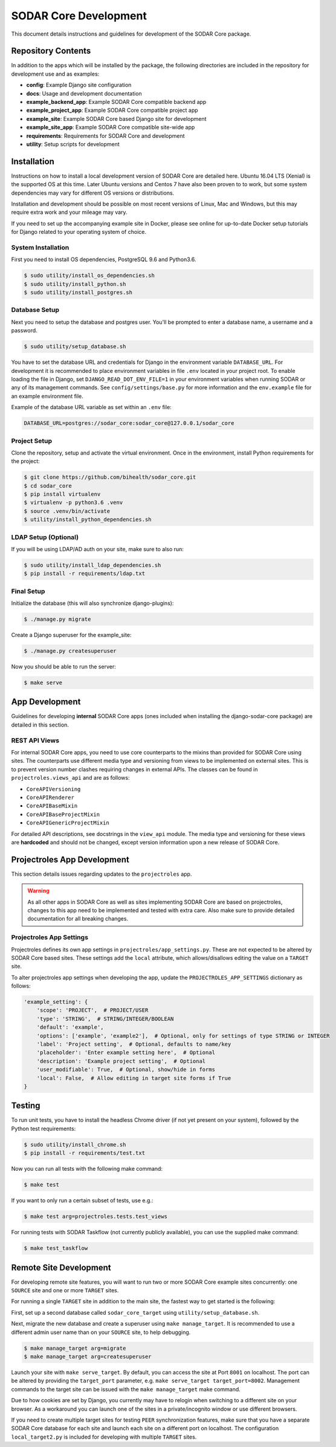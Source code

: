 .. _dev_sodar_core:


SODAR Core Development
^^^^^^^^^^^^^^^^^^^^^^

This document details instructions and guidelines for development of the SODAR
Core package.


Repository Contents
===================

In addition to the apps which will be installed by the package, the following
directories are included in the repository for development use and as examples:

- **config**: Example Django site configuration
- **docs**: Usage and development documentation
- **example_backend_app**: Example SODAR Core compatible backend app
- **example_project_app**: Example SODAR Core compatible project app
- **example_site**: Example SODAR Core based Django site for development
- **example_site_app**: Example SODAR Core compatible site-wide app
- **requirements**: Requirements for SODAR Core and development
- **utility**: Setup scripts for development


Installation
============

Instructions on how to install a local development version of SODAR Core are
detailed here. Ubuntu 16.04 LTS (Xenial) is the supported OS at this time.
Later Ubuntu versions and Centos 7 have also been proven to to work, but some
system dependencies may vary for different OS versions or distributions.

Installation and development should be possible on most recent versions of
Linux, Mac and Windows, but this may require extra work and your mileage may
vary.

If you need to set up the accompanying example site in Docker, please see online
for up-to-date Docker setup tutorials for Django related to your operating
system of choice.

System Installation
-------------------

First you need to install OS dependencies, PostgreSQL 9.6 and Python3.6.

.. code-block:: console

    $ sudo utility/install_os_dependencies.sh
    $ sudo utility/install_python.sh
    $ sudo utility/install_postgres.sh

Database Setup
--------------

Next you need to setup the database and postgres user. You'll be prompted to
enter a database name, a username and a password.

.. code-block:: console

    $ sudo utility/setup_database.sh

You have to set the database URL and credentials for Django in the environment
variable ``DATABASE_URL``. For development it is recommended to place
environment variables in file ``.env`` located in your project root. To enable
loading the file in Django, set ``DJANGO_READ_DOT_ENV_FILE=1`` in your
environment variables when running SODAR or any of its management commands.
See ``config/settings/base.py`` for more information and the ``env.example``
file for an example environment file.

Example of the database URL variable as set within an ``.env`` file:

.. code-block:: console

    DATABASE_URL=postgres://sodar_core:sodar_core@127.0.0.1/sodar_core

Project Setup
-------------

Clone the repository, setup and activate the virtual environment. Once in
the environment, install Python requirements for the project:

.. code-block:: console

    $ git clone https://github.com/bihealth/sodar_core.git
    $ cd sodar_core
    $ pip install virtualenv
    $ virtualenv -p python3.6 .venv
    $ source .venv/bin/activate
    $ utility/install_python_dependencies.sh

LDAP Setup (Optional)
---------------------

If you will be using LDAP/AD auth on your site, make sure to also run:

.. code-block:: console

    $ sudo utility/install_ldap_dependencies.sh
    $ pip install -r requirements/ldap.txt

Final Setup
-----------

Initialize the database (this will also synchronize django-plugins):

.. code-block:: console

    $ ./manage.py migrate

Create a Django superuser for the example_site:

.. code-block:: console

    $ ./manage.py createsuperuser

Now you should be able to run the server:

.. code-block:: console

    $ make serve


App Development
===============

Guidelines for developing **internal** SODAR Core apps (ones included when
installing the django-sodar-core package) are detailed in this section.

REST API Views
--------------

For internal SODAR Core apps, you need to use core counterparts to the mixins
than provided for SODAR Core using sites. The counterparts use different media
type and versioning from views to be implemented on external sites. This is to
prevent version number clashes requiring changes in external APIs. The classes
can be found in ``projectroles.views_api`` and are as follows:

- ``CoreAPIVersioning``
- ``CoreAPIRenderer``
- ``CoreAPIBaseMixin``
- ``CoreAPIBaseProjectMixin``
- ``CoreAPIGenericProjectMixin``

For detailed API descriptions, see docstrings in the ``view_api`` module. The
media type and versioning for these views are **hardcoded** and should not be
changed, except version information upon a new release of SODAR Core.


Projectroles App Development
============================

This section details issues regarding updates to the ``projectroles`` app.

.. warning::

    As all other apps in SODAR Core as well as sites implementing SODAR Core
    are based on projectroles, changes to this app need to be implemented and
    tested with extra care. Also make sure to provide detailed documentation for
    all breaking changes.

Projectroles App Settings
-------------------------

Projectroles defines its own app settings in ``projectroles/app_settings.py``.
These are not expected to be altered by SODAR Core based sites. These settings
add the ``local`` attribute, which allows/disallows editing the value on a
``TARGET`` site.

To alter projectroles app settings when developing the app, update the
``PROJECTROLES_APP_SETTINGS`` dictionary as follows:

.. code-block:: python

     'example_setting': {
         'scope': 'PROJECT',  # PROJECT/USER
         'type': 'STRING',  # STRING/INTEGER/BOOLEAN
         'default': 'example',
         'options': ['example', 'example2'],  # Optional, only for settings of type STRING or INTEGER
         'label': 'Project setting',  # Optional, defaults to name/key
         'placeholder': 'Enter example setting here',  # Optional
         'description': 'Example project setting',  # Optional
         'user_modifiable': True,  # Optional, show/hide in forms
         'local': False,  # Allow editing in target site forms if True
     }


Testing
=======

To run unit tests, you have to install the headless Chrome driver (if not yet
present on your system), followed by the Python test requirements:

.. code-block:: console

    $ sudo utility/install_chrome.sh
    $ pip install -r requirements/test.txt

Now you can run all tests with the following make command:

.. code-block:: console

    $ make test

If you want to only run a certain subset of tests, use e.g.:

.. code-block:: console

    $ make test arg=projectroles.tests.test_views

For running tests with SODAR Taskflow (not currently publicly available), you
can use the supplied make command:

.. code-block:: console

    $ make test_taskflow


Remote Site Development
=======================

For developing remote site features, you will want to run two or more SODAR Core
example sites concurrently: one ``SOURCE`` site and one or more ``TARGET``
sites.

For running a single ``TARGET`` site in addition to the main site, the fastest
way to get started is the following:

First, set up a second database called ``sodar_core_target`` using
``utility/setup_database.sh``.

Next, migrate the new database and create a superuser using
``make manage_target``. It is recommended to use a different admin user name
than on your ``SOURCE`` site, to help debugging.

.. code-block:: console

    $ make manage_target arg=migrate
    $ make manage_target arg=createsuperuser

Launch your site with ``make serve_target``. By default, you can access the site
at Port ``8001`` on localhost. The port can be altered by providing the
``target_port`` parameter, e.g. ``make serve_target target_port=8002``.
Management commands to the target site can be issued with the ``make manage_target``
make command.

Due to how cookies are set by Django, you currently may have to relogin when
switching to a different site on your browser. As a workaround you can launch
one of the sites in a private/incognito window or use different browsers.

If you need to create multiple target sites for testing ``PEER`` synchronization
features, make sure that you have a separate SODAR Core database for each site
and launch each site on a different port on localhost. The configuration
``local_target2.py`` is included for developing with multiple ``TARGET`` sites.